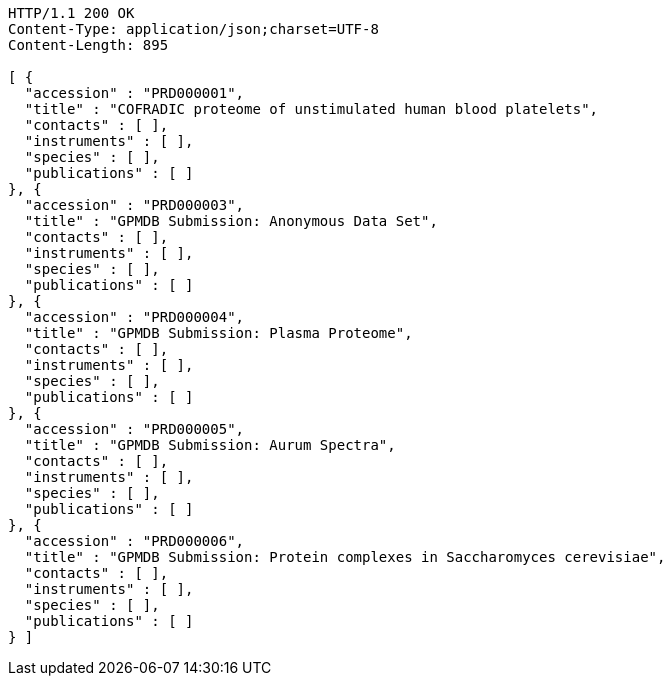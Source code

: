 [source,http,options="nowrap"]
----
HTTP/1.1 200 OK
Content-Type: application/json;charset=UTF-8
Content-Length: 895

[ {
  "accession" : "PRD000001",
  "title" : "COFRADIC proteome of unstimulated human blood platelets",
  "contacts" : [ ],
  "instruments" : [ ],
  "species" : [ ],
  "publications" : [ ]
}, {
  "accession" : "PRD000003",
  "title" : "GPMDB Submission: Anonymous Data Set",
  "contacts" : [ ],
  "instruments" : [ ],
  "species" : [ ],
  "publications" : [ ]
}, {
  "accession" : "PRD000004",
  "title" : "GPMDB Submission: Plasma Proteome",
  "contacts" : [ ],
  "instruments" : [ ],
  "species" : [ ],
  "publications" : [ ]
}, {
  "accession" : "PRD000005",
  "title" : "GPMDB Submission: Aurum Spectra",
  "contacts" : [ ],
  "instruments" : [ ],
  "species" : [ ],
  "publications" : [ ]
}, {
  "accession" : "PRD000006",
  "title" : "GPMDB Submission: Protein complexes in Saccharomyces cerevisiae",
  "contacts" : [ ],
  "instruments" : [ ],
  "species" : [ ],
  "publications" : [ ]
} ]
----